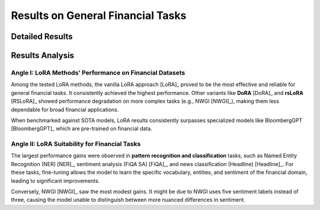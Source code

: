 =======
Results on General Financial Tasks
=======

Detailed Results
-----

.. raw:: html

    <script type="text/javascript">
      function resizeIframe(iframe) {
        iframe.height = iframe.contentWindow.document.body.scrollHeight + "px";
      }
    </script>
    <embed>
        <iframe onload="resizeIframe(this)" src="../_static/tables/general_result.html" frameborder="0" width="100%" ></iframe>
    </embed>


Results Analysis
----



Angle I: LoRA Methods' Performance on Financial Datasets
=========================================================

Among the tested LoRA methods, the vanilla LoRA approach [LoRA]_ proved to be the most effective and reliable for general financial tasks. It consistently achieved the highest performance. Other variants like **DoRA** [DoRA]_ and **rsLoRA** [RSLoRA]_ showed performance degradation on more complex tasks (e.g., NWGI [NWGI]_), making them less dependable for broad financial applications.

When benchmarked against SOTA models, LoRA results consistently surpasses specialized models like BloombergGPT [BloombergGPT]_ which are pre-trained on financial data.


Angle II: LoRA Suitability for Financial Tasks
================================================

The largest performance gains were observed in **pattern recognition and classification** tasks, such as Named Entity Recognition (NER) [NER]_, sentiment analysis (FiQA SA) [FiQA]_, and news classification (Headline) [Headline]_. For these tasks, fine-tuning allows the model to learn the specific vocabulary, entities, and sentiment of the financial domain, leading to significant improvements.

Conversely, NWGI [NWGI]_ saw the most modest gains. It might be due to NWGI uses five sentiment labels instead of three, causing the model unable to distinguish between more nuanced differences in sentiment.
